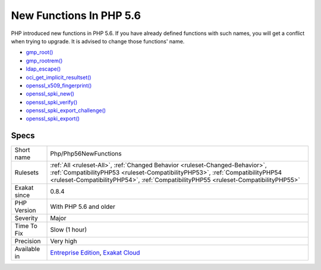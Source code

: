 .. _php-php56newfunctions:


.. _new-functions-in-php-5.6:

New Functions In PHP 5.6
++++++++++++++++++++++++

.. meta::
	:description:
		New Functions In PHP 5.6: PHP introduced new functions in PHP 5.
	:twitter:card: summary_large_image
	:twitter:site: @exakat
	:twitter:title: New Functions In PHP 5.6
	:twitter:description: New Functions In PHP 5.6: PHP introduced new functions in PHP 5
	:twitter:creator: @exakat
	:twitter:image:src: https://www.exakat.io/wp-content/uploads/2020/06/logo-exakat.png
	:og:image: https://www.exakat.io/wp-content/uploads/2020/06/logo-exakat.png
	:og:title: New Functions In PHP 5.6
	:og:type: article
	:og:description: PHP introduced new functions in PHP 5
	:og:url: https://exakat.readthedocs.io/en/latest/Reference/Rules/New Functions In PHP 5.6.html
	:og:locale: en

.. raw:: html


	<script type="application/ld+json">{"@context":"https:\/\/schema.org","@graph":[{"@type":"WebPage","@id":"https:\/\/php-tips.readthedocs.io\/en\/latest\/Reference\/Rules\/Php\/Php56NewFunctions.html","url":"https:\/\/php-tips.readthedocs.io\/en\/latest\/Reference\/Rules\/Php\/Php56NewFunctions.html","name":"New Functions In PHP 5.6","isPartOf":{"@id":"https:\/\/www.exakat.io\/"},"datePublished":"Fri, 10 Jan 2025 09:46:18 +0000","dateModified":"Fri, 10 Jan 2025 09:46:18 +0000","description":"PHP introduced new functions in PHP 5","inLanguage":"en-US","potentialAction":[{"@type":"ReadAction","target":["https:\/\/exakat.readthedocs.io\/en\/latest\/New Functions In PHP 5.6.html"]}]},{"@type":"WebSite","@id":"https:\/\/www.exakat.io\/","url":"https:\/\/www.exakat.io\/","name":"Exakat","description":"Smart PHP static analysis","inLanguage":"en-US"}]}</script>

PHP introduced new functions in PHP 5.6. If you have already defined functions with such names, you will get a conflict when trying to upgrade. It is advised to change those functions' name.

+ `gmp_root() <https://www.php.net/gmp_root>`_
+ `gmp_rootrem() <https://www.php.net/gmp_rootrem>`_
+ `ldap_escape() <https://www.php.net/ldap_escape>`_
+ `oci_get_implicit_resultset() <https://www.php.net/oci_get_implicit_resultset>`_
+ `openssl_x509_fingerprint() <https://www.php.net/openssl_x509_fingerprint>`_
+ `openssl_spki_new() <https://www.php.net/openssl_spki_new>`_
+ `openssl_spki_verify() <https://www.php.net/openssl_spki_verify>`_
+ `openssl_spki_export_challenge() <https://www.php.net/openssl_spki_export_challenge>`_
+ `openssl_spki_export() <https://www.php.net/openssl_spki_export>`_

Specs
_____

+--------------+------------------------------------------------------------------------------------------------------------------------------------------------------------------------------------------------------------------------------------------------------+
| Short name   | Php/Php56NewFunctions                                                                                                                                                                                                                                |
+--------------+------------------------------------------------------------------------------------------------------------------------------------------------------------------------------------------------------------------------------------------------------+
| Rulesets     | :ref:`All <ruleset-All>`, :ref:`Changed Behavior <ruleset-Changed-Behavior>`, :ref:`CompatibilityPHP53 <ruleset-CompatibilityPHP53>`, :ref:`CompatibilityPHP54 <ruleset-CompatibilityPHP54>`, :ref:`CompatibilityPHP55 <ruleset-CompatibilityPHP55>` |
+--------------+------------------------------------------------------------------------------------------------------------------------------------------------------------------------------------------------------------------------------------------------------+
| Exakat since | 0.8.4                                                                                                                                                                                                                                                |
+--------------+------------------------------------------------------------------------------------------------------------------------------------------------------------------------------------------------------------------------------------------------------+
| PHP Version  | With PHP 5.6 and older                                                                                                                                                                                                                               |
+--------------+------------------------------------------------------------------------------------------------------------------------------------------------------------------------------------------------------------------------------------------------------+
| Severity     | Major                                                                                                                                                                                                                                                |
+--------------+------------------------------------------------------------------------------------------------------------------------------------------------------------------------------------------------------------------------------------------------------+
| Time To Fix  | Slow (1 hour)                                                                                                                                                                                                                                        |
+--------------+------------------------------------------------------------------------------------------------------------------------------------------------------------------------------------------------------------------------------------------------------+
| Precision    | Very high                                                                                                                                                                                                                                            |
+--------------+------------------------------------------------------------------------------------------------------------------------------------------------------------------------------------------------------------------------------------------------------+
| Available in | `Entreprise Edition <https://www.exakat.io/entreprise-edition>`_, `Exakat Cloud <https://www.exakat.io/exakat-cloud/>`_                                                                                                                              |
+--------------+------------------------------------------------------------------------------------------------------------------------------------------------------------------------------------------------------------------------------------------------------+


